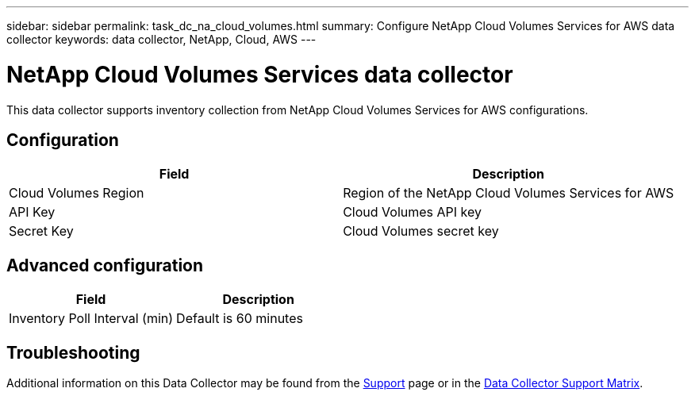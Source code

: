 ---
sidebar: sidebar
permalink: task_dc_na_cloud_volumes.html
summary: Configure NetApp Cloud Volumes Services for AWS data collector
keywords: data collector, NetApp, Cloud, AWS
---

= NetApp Cloud Volumes Services data collector

:toc: macro
:hardbreaks:
:toclevels: 2
:nofooter:
:icons: font
:linkattrs:
:imagesdir: ./media/



[.lead]

This data collector supports inventory collection from NetApp Cloud Volumes Services for AWS configurations. 


== Configuration

[cols=2*, options="header", cols"50,50"]
|===
|Field|Description
|Cloud Volumes Region |Region of the NetApp Cloud Volumes Services for AWS
|API Key |Cloud Volumes API key
|Secret Key |Cloud Volumes secret key
|===

== Advanced configuration

[cols=2*, options="header", cols"50,50"]
|===
|Field|Description
|Inventory Poll Interval (min) |Default is 60 minutes
|===

           
== Troubleshooting

Additional information on this Data Collector may be found from the link:concept_requesting_support.html[Support] page or in the link:https://docs.netapp.com/us-en/cloudinsights/CloudInsightsDataCollectorSupportMatrix.pdf[Data Collector Support Matrix].

